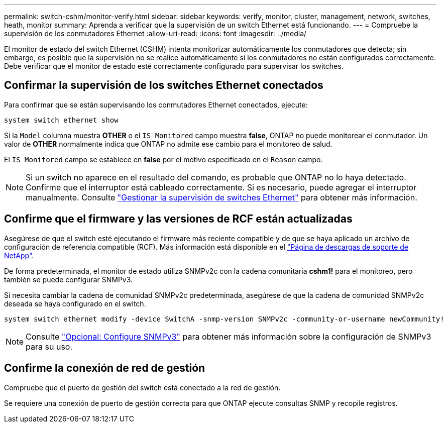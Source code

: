 ---
permalink: switch-cshm/monitor-verify.html 
sidebar: sidebar 
keywords: verify, monitor, cluster, management, network, switches, heath, monitor 
summary: Aprenda a verificar que la supervisión de un switch Ethernet está funcionando. 
---
= Compruebe la supervisión de los conmutadores Ethernet
:allow-uri-read: 
:icons: font
:imagesdir: ../media/


[role="lead"]
El monitor de estado del switch Ethernet (CSHM) intenta monitorizar automáticamente los conmutadores que detecta; sin embargo, es posible que la supervisión no se realice automáticamente si los conmutadores no están configurados correctamente. Debe verificar que el monitor de estado esté correctamente configurado para supervisar los switches.



== Confirmar la supervisión de los switches Ethernet conectados

Para confirmar que se están supervisando los conmutadores Ethernet conectados, ejecute:

[source, cli]
----
system switch ethernet show
----
Si la `Model` columna muestra *OTHER* o el `IS Monitored` campo muestra *false*, ONTAP no puede monitorear el conmutador. Un valor de *OTHER* normalmente indica que ONTAP no admite ese cambio para el monitoreo de salud.

El `IS Monitored` campo se establece en *false* por el motivo especificado en el `Reason` campo.

[NOTE]
====
Si un switch no aparece en el resultado del comando, es probable que ONTAP no lo haya detectado. Confirme que el interruptor está cableado correctamente. Si es necesario, puede agregar el interruptor manualmente. Consulte link:manage-monitor.html["Gestionar la supervisión de switches Ethernet"] para obtener más información.

====


== Confirme que el firmware y las versiones de RCF están actualizadas

Asegúrese de que el switch esté ejecutando el firmware más reciente compatible y de que se haya aplicado un archivo de configuración de referencia compatible (RCF). Más información está disponible en el https://mysupport.netapp.com/site/downloads["Página de descargas de soporte de NetApp"^].

De forma predeterminada, el monitor de estado utiliza SNMPv2c con la cadena comunitaria *cshm1!* para el monitoreo, pero también se puede configurar SNMPv3.

Si necesita cambiar la cadena de comunidad SNMPv2c predeterminada, asegúrese de que la cadena de comunidad SNMPv2c deseada se haya configurado en el switch.

[source, cli]
----
system switch ethernet modify -device SwitchA -snmp-version SNMPv2c -community-or-username newCommunity!
----

NOTE: Consulte link:config-snmpv3.html["Opcional: Configure SNMPv3"] para obtener más información sobre la configuración de SNMPv3 para su uso.



== Confirme la conexión de red de gestión

Compruebe que el puerto de gestión del switch está conectado a la red de gestión.

Se requiere una conexión de puerto de gestión correcta para que ONTAP ejecute consultas SNMP y recopile registros.
